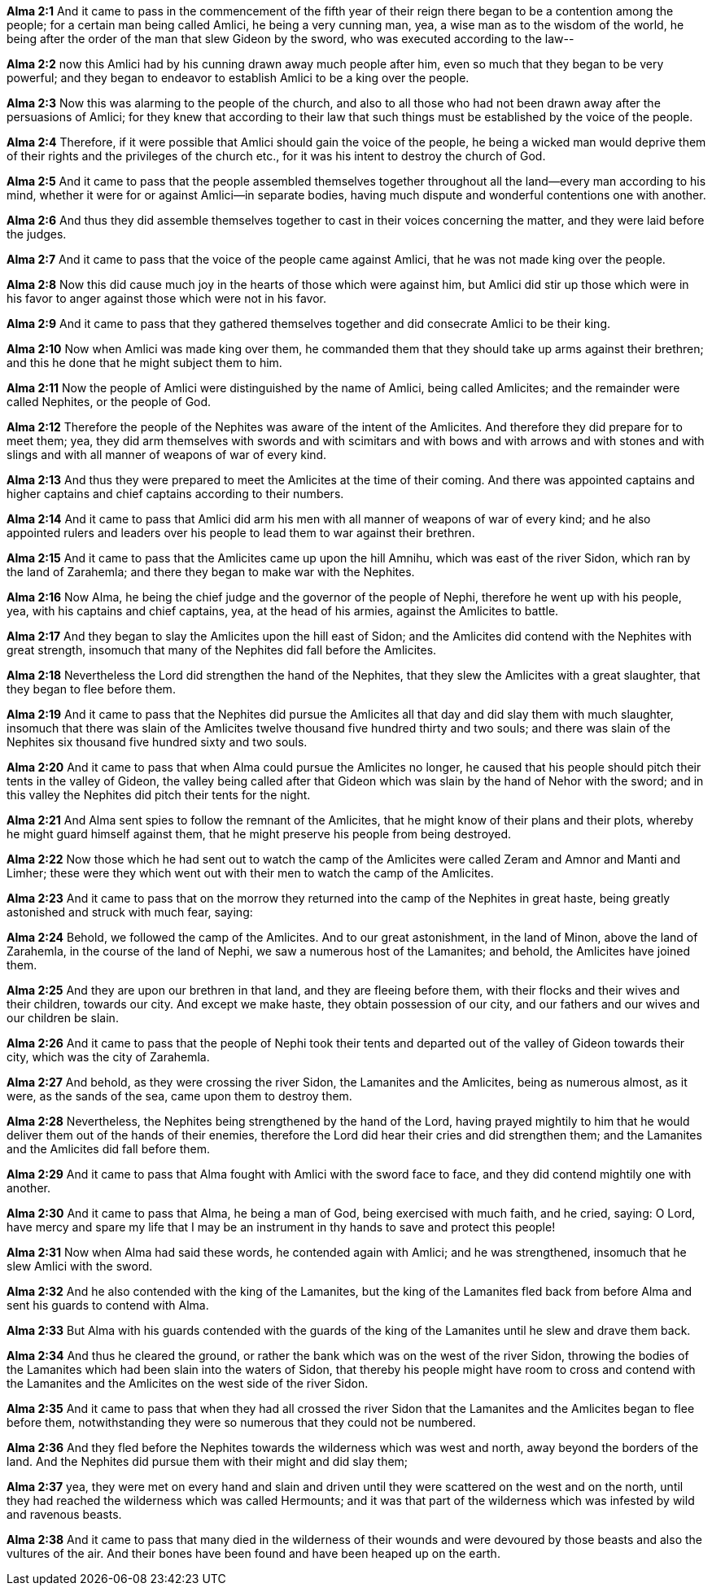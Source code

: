 *Alma 2:1* And it came to pass in the commencement of the fifth year of their reign there began to be a contention among the people; for a certain man being called Amlici, he being a very cunning man, yea, a wise man as to the wisdom of the world, he being after the order of the man that slew Gideon by the sword, who was executed according to the law--

*Alma 2:2* now this Amlici had by his cunning drawn away much people after him, even so much that they began to be very powerful; and they began to endeavor to establish Amlici to be a king over the people.

*Alma 2:3* Now this was alarming to the people of the church, and also to all those who had not been drawn away after the persuasions of Amlici; for they knew that according to their law that such things must be established by the voice of the people.

*Alma 2:4* Therefore, if it were possible that Amlici should gain the voice of the people, he being a wicked man would deprive them of their rights and the privileges of the church etc., for it was his intent to destroy the church of God.

*Alma 2:5* And it came to pass that the people assembled themselves together throughout all the land--every man according to his mind, whether it were for or against Amlici--in separate bodies, having much dispute and wonderful contentions one with another.

*Alma 2:6* And thus they did assemble themselves together to cast in their voices concerning the matter, and they were laid before the judges.

*Alma 2:7* And it came to pass that the voice of the people came against Amlici, that he was not made king over the people.

*Alma 2:8* Now this did cause much joy in the hearts of those which were against him, but Amlici did stir up those which were in his favor to anger against those which were not in his favor.

*Alma 2:9* And it came to pass that they gathered themselves together and did consecrate Amlici to be their king.

*Alma 2:10* Now when Amlici was made king over them, he commanded them that they should take up arms against their brethren; and this he done that he might subject them to him.

*Alma 2:11* Now the people of Amlici were distinguished by the name of Amlici, being called Amlicites; and the remainder were called Nephites, or the people of God.

*Alma 2:12* Therefore the people of the Nephites was aware of the intent of the Amlicites. And therefore they did prepare for to meet them; yea, they did arm themselves with swords and with scimitars and with bows and with arrows and with stones and with slings and with all manner of weapons of war of every kind.

*Alma 2:13* And thus they were prepared to meet the Amlicites at the time of their coming. And there was appointed captains and higher captains and chief captains according to their numbers.

*Alma 2:14* And it came to pass that Amlici did arm his men with all manner of weapons of war of every kind; and he also appointed rulers and leaders over his people to lead them to war against their brethren.

*Alma 2:15* And it came to pass that the Amlicites came up upon the hill Amnihu, which was east of the river Sidon, which ran by the land of Zarahemla; and there they began to make war with the Nephites.

*Alma 2:16* Now Alma, he being the chief judge and the governor of the people of Nephi, therefore he went up with his people, yea, with his captains and chief captains, yea, at the head of his armies, against the Amlicites to battle.

*Alma 2:17* And they began to slay the Amlicites upon the hill east of Sidon; and the Amlicites did contend with the Nephites with great strength, insomuch that many of the Nephites did fall before the Amlicites.

*Alma 2:18* Nevertheless the Lord did strengthen the hand of the Nephites, that they slew the Amlicites with a great slaughter, that they began to flee before them.

*Alma 2:19* And it came to pass that the Nephites did pursue the Amlicites all that day and did slay them with much slaughter, insomuch that there was slain of the Amlicites twelve thousand five hundred thirty and two souls; and there was slain of the Nephites six thousand five hundred sixty and two souls.

*Alma 2:20* And it came to pass that when Alma could pursue the Amlicites no longer, he caused that his people should pitch their tents in the valley of Gideon, the valley being called after that Gideon which was slain by the hand of Nehor with the sword; and in this valley the Nephites did pitch their tents for the night.

*Alma 2:21* And Alma sent spies to follow the remnant of the Amlicites, that he might know of their plans and their plots, whereby he might guard himself against them, that he might preserve his people from being destroyed.

*Alma 2:22* Now those which he had sent out to watch the camp of the Amlicites were called Zeram and Amnor and Manti and Limher; these were they which went out with their men to watch the camp of the Amlicites.

*Alma 2:23* And it came to pass that on the morrow they returned into the camp of the Nephites in great haste, being greatly astonished and struck with much fear, saying:

*Alma 2:24* Behold, we followed the camp of the Amlicites. And to our great astonishment, in the land of Minon, above the land of Zarahemla, in the course of the land of Nephi, we saw a numerous host of the Lamanites; and behold, the Amlicites have joined them.

*Alma 2:25* And they are upon our brethren in that land, and they are fleeing before them, with their flocks and their wives and their children, towards our city. And except we make haste, they obtain possession of our city, and our fathers and our wives and our children be slain.

*Alma 2:26* And it came to pass that the people of Nephi took their tents and departed out of the valley of Gideon towards their city, which was the city of Zarahemla.

*Alma 2:27* And behold, as they were crossing the river Sidon, the Lamanites and the Amlicites, being as numerous almost, as it were, as the sands of the sea, came upon them to destroy them.

*Alma 2:28* Nevertheless, the Nephites being strengthened by the hand of the Lord, having prayed mightily to him that he would deliver them out of the hands of their enemies, therefore the Lord did hear their cries and did strengthen them; and the Lamanites and the Amlicites did fall before them.

*Alma 2:29* And it came to pass that Alma fought with Amlici with the sword face to face, and they did contend mightily one with another.

*Alma 2:30* And it came to pass that Alma, he being a man of God, being exercised with much faith, and he cried, saying: O Lord, have mercy and spare my life that I may be an instrument in thy hands to save and protect this people!

*Alma 2:31* Now when Alma had said these words, he contended again with Amlici; and he was strengthened, insomuch that he slew Amlici with the sword.

*Alma 2:32* And he also contended with the king of the Lamanites, but the king of the Lamanites fled back from before Alma and sent his guards to contend with Alma.

*Alma 2:33* But Alma with his guards contended with the guards of the king of the Lamanites until he slew and drave them back.

*Alma 2:34* And thus he cleared the ground, or rather the bank which was on the west of the river Sidon, throwing the bodies of the Lamanites which had been slain into the waters of Sidon, that thereby his people might have room to cross and contend with the Lamanites and the Amlicites on the west side of the river Sidon.

*Alma 2:35* And it came to pass that when they had all crossed the river Sidon that the Lamanites and the Amlicites began to flee before them, notwithstanding they were so numerous that they could not be numbered.

*Alma 2:36* And they fled before the Nephites towards the wilderness which was west and north, away beyond the borders of the land. And the Nephites did pursue them with their might and did slay them;

*Alma 2:37* yea, they were met on every hand and slain and driven until they were scattered on the west and on the north, until they had reached the wilderness which was called Hermounts; and it was that part of the wilderness which was infested by wild and ravenous beasts.

*Alma 2:38* And it came to pass that many died in the wilderness of their wounds and were devoured by those beasts and also the vultures of the air. And their bones have been found and have been heaped up on the earth.

